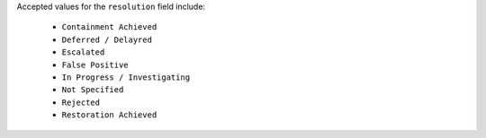 Accepted values for the ``resolution`` field include:
    
    - ``Containment Achieved``
    - ``Deferred / Delayred``
    - ``Escalated``
    - ``False Positive``
    - ``In Progress / Investigating``
    - ``Not Specified``
    - ``Rejected``
    - ``Restoration Achieved``
